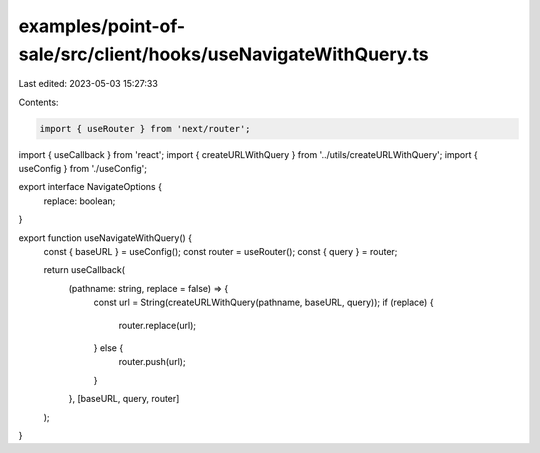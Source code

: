 examples/point-of-sale/src/client/hooks/useNavigateWithQuery.ts
===============================================================

Last edited: 2023-05-03 15:27:33

Contents:

.. code-block:: ts

    import { useRouter } from 'next/router';
import { useCallback } from 'react';
import { createURLWithQuery } from '../utils/createURLWithQuery';
import { useConfig } from './useConfig';

export interface NavigateOptions {
    replace: boolean;
}

export function useNavigateWithQuery() {
    const { baseURL } = useConfig();
    const router = useRouter();
    const { query } = router;

    return useCallback(
        (pathname: string, replace = false) => {
            const url = String(createURLWithQuery(pathname, baseURL, query));
            if (replace) {
                router.replace(url);
            } else {
                router.push(url);
            }
        },
        [baseURL, query, router]
    );
}



